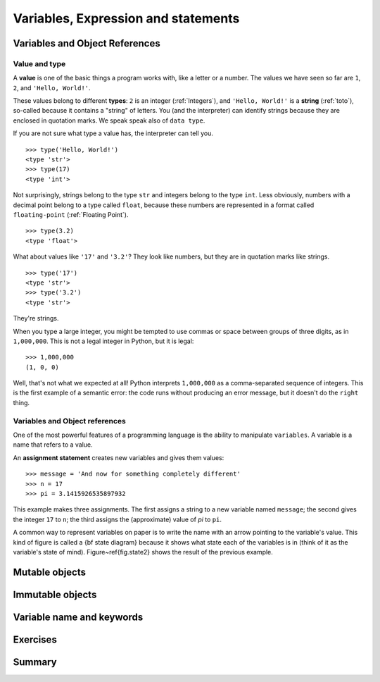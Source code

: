 .. _Variables:

************************************
Variables, Expression and statements
************************************

Variables and Object References
===============================

Value and type
--------------

A **value** is one of the basic things a program works with, like a letter or a number.  
The values we have seen so far are ``1``, ``2``, and ``'Hello, World!'``.

These values belong to different **types**: ``2`` is an integer (:ref:`Integers`), and ``'Hello, World!'`` is a **string** (:ref:`toto`),
so-called because it contains a "string" of letters. You (and the interpreter) can identify
strings because they are enclosed in quotation marks. We speak speak also of ``data type``.

If you are not sure what type a value has, the interpreter can tell you. ::

   >>> type('Hello, World!')
   <type 'str'>
   >>> type(17)
   <type 'int'>
 
Not surprisingly, strings belong to the type ``str`` and integers belong to the type ``int``.  
Less obviously, numbers with a decimal point belong to a type called ``float``,
because these numbers are represented in a format called ``floating-point`` (:ref:`Floating Point`). ::

   >>> type(3.2)
   <type 'float'>

What about values like ``'17'`` and ``'3.2'``?
They look like numbers, but they are in quotation marks like strings. ::

   >>> type('17')
   <type 'str'>
   >>> type('3.2')
   <type 'str'>

They're strings.

When you type a large integer, you might be tempted to use commas or space
between groups of three digits, as in ``1,000,000``.  
This is not a legal integer in Python, but it is legal: ::

   >>> 1,000,000
   (1, 0, 0)

Well, that's not what we expected at all!  Python interprets ``1,000,000`` 
as a comma-separated sequence of integers.
This is the first example of a semantic error: the code
runs without producing an error message, but it doesn't do the
``right`` thing.


Variables and Object references
-------------------------------

One of the most powerful features of a programming language is the ability to manipulate ``variables``.  
A variable is a name that refers to a value.

An **assignment statement** creates new variables and gives them values: ::

   >>> message = 'And now for something completely different'
   >>> n = 17
   >>> pi = 3.1415926535897932

This example makes three assignments.  The first assigns a string to a new variable named ``message``;
the second gives the integer ``17`` to ``n``; the third assigns the (approximate) value of *pi* to ``pi``.

.. todo::
   = assignement -> qu'est ce qui se passe en memoire
   pas besoin de declaration 
   object ref et variable ===
   schema memoire avec introduction du symbolisme
   qu'est ce qui ce passe quand il n'y a plus de reference sur un object
   definition succinte d'un objet:
   un objet regroupe un etat et un comportement
   par exapmle pour string etat c'est ca valeur 
   comportement c'est l'ensemble des methode applicable acet objet par exaple upper
   sachez qu'en python tous ce que l'on cree est un objet
   int, string mais aussi function, nous manipulerons donc des objets fourni par le language. 
   Mais On peut aussi definir nos propre objets, mais ceci est en dehors du scope de ce cours.
    
A common way to represent variables on paper is to write the name with
an arrow pointing to the variable's value.  This kind of figure is
called a {\bf state diagram} because it shows what state each of the
variables is in (think of it as the variable's state of mind).
Figure~\ref{fig.state2} shows the result of the previous example.


Mutable objects
===============


Immutable objects
=================


Variable name and keywords
==========================


Exercises
=========


Summary
=======
